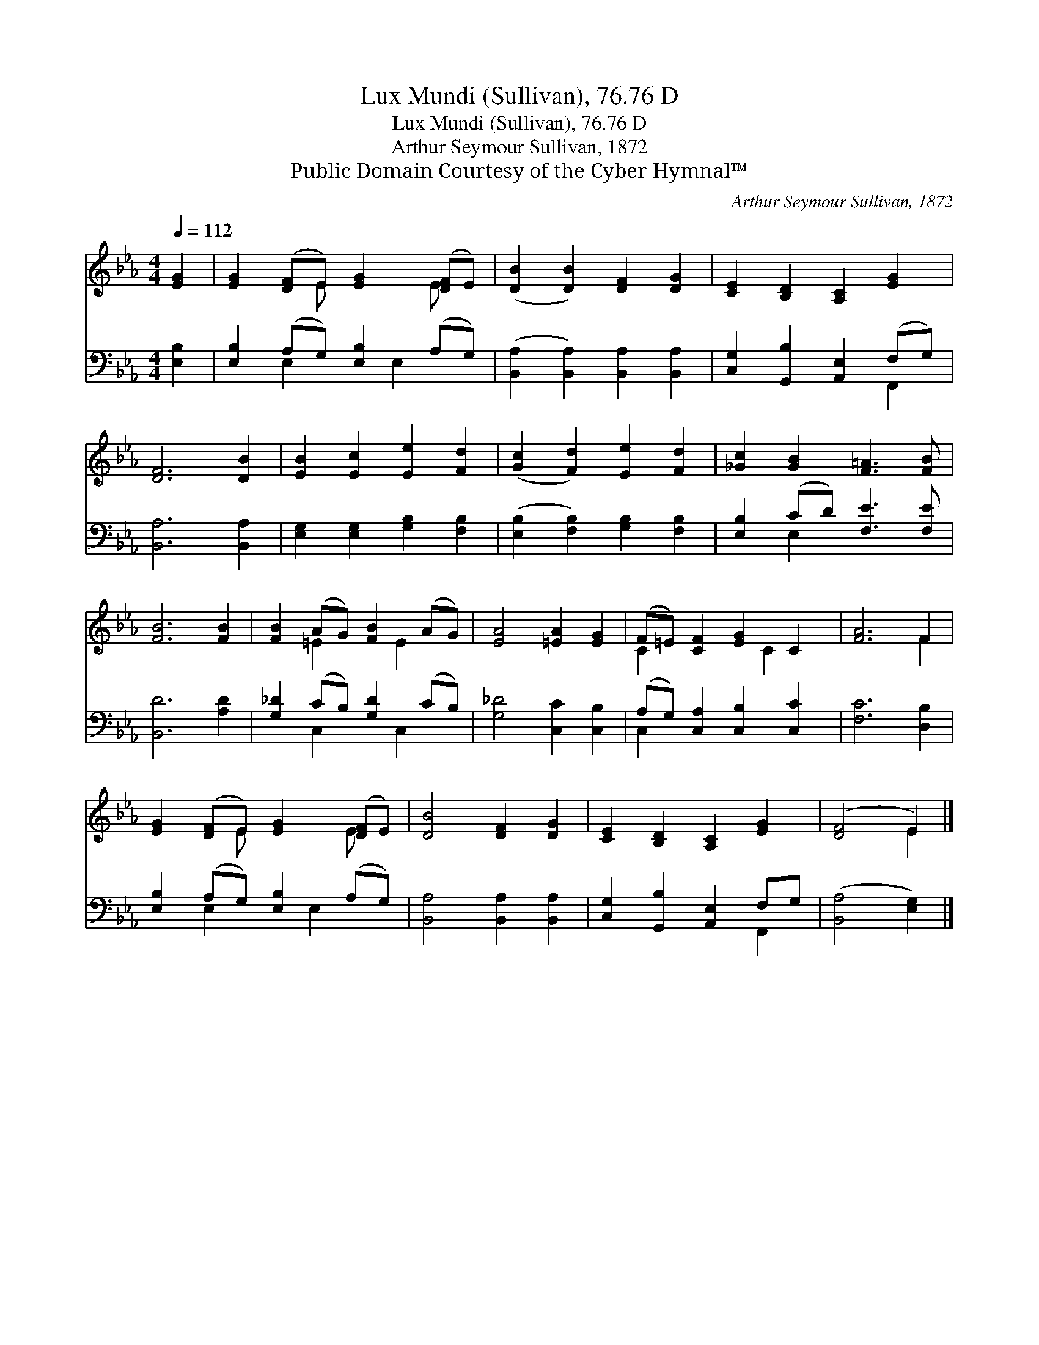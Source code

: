 X:1
T:Lux Mundi (Sullivan), 76.76 D
T:Lux Mundi (Sullivan), 76.76 D
T:Arthur Seymour Sullivan, 1872
T:Public Domain Courtesy of the Cyber Hymnal™
C:Arthur Seymour Sullivan, 1872
Z:Public Domain
Z:Courtesy of the Cyber Hymnal™
%%score ( 1 2 ) ( 3 4 )
L:1/8
Q:1/4=112
M:4/4
K:Eb
V:1 treble 
V:2 treble 
V:3 bass 
V:4 bass 
V:1
 [EG]2 | [EG]2 ([DF]E) [EG]2 ([DF]E) | ([DB]2 [DB]2) [DF]2 [DG]2 | [CE]2 [B,D]2 [A,C]2 [EG]2 | %4
 [DF]6 [DB]2 | [EB]2 [Ec]2 [Ee]2 [Fd]2 | ([Gc]2 [Fd]2) [Ee]2 [Fd]2 | [_Gc]2 [GB]2 [F=A]3 [FB] | %8
 [FB]6 [FB]2 | [FB]2 (AG) [FB]2 (AG) | [EA]4 [=EA]2 [EG]2 | (F=E) [CF]2 [EG]2 C2 | [FA]6 F2 | %13
 [EG]2 ([DF]E) [EG]2 ([DF]E) | [DB]4 [DF]2 [DG]2 | [CE]2 [B,D]2 [A,C]2 [EG]2 | ([DF]4 E2) |] %17
V:2
 x2 | x3 E x2 E x | x8 | x8 | x8 | x8 | x8 | x8 | x8 | x2 =E2 x E2 x | x8 | C2 x3 C2 x | x6 F2 | %13
 x3 E x2 E x | x8 | x8 | x4 E2 |] %17
V:3
 [E,B,]2 | [E,B,]2 (A,G,) [E,B,]2 (A,G,) | ([B,,A,]2 [B,,A,]2) [B,,A,]2 [B,,A,]2 | %3
 [C,G,]2 [G,,B,]2 [A,,E,]2 (F,G,) | [B,,A,]6 [B,,A,]2 | [E,G,]2 [E,G,]2 [G,B,]2 [F,B,]2 | %6
 ([E,B,]2 [F,B,]2) [G,B,]2 [F,B,]2 | [E,B,]2 (CD) [F,E]3 [F,E] | [B,,D]6 [A,D]2 | %9
 [G,_D]2 (CB,) [G,D]2 (CB,) | [G,_D]4 [C,C]2 [C,B,]2 | (A,G,) [C,A,]2 [C,B,]2 [C,C]2 | %12
 [F,C]6 [D,B,]2 | [E,B,]2 (A,G,) [E,B,]2 (A,G,) | [B,,A,]4 [B,,A,]2 [B,,A,]2 | %15
 [C,G,]2 [G,,B,]2 [A,,E,]2 F,G, | ([B,,A,]4 [E,G,]2) |] %17
V:4
 x2 | x2 E,2 x E,2 x | x8 | x6 F,,2 | x8 | x8 | x8 | x2 E,2 x4 | x8 | x2 C,2 x C,2 x | x8 | %11
 C,2 x6 | x8 | x2 E,2 x E,2 x | x8 | x6 F,,2 | x6 |] %17

